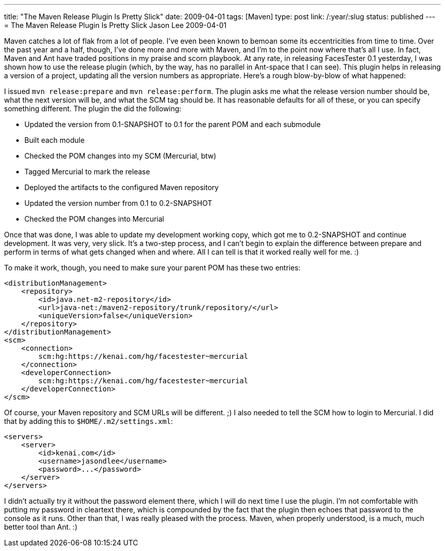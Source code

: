 ---
title: "The Maven Release Plugin Is Pretty Slick"
date: 2009-04-01
tags: [Maven]
type: post
link: /:year/:slug
status: published
---
= The Maven Release Plugin Is Pretty Slick
Jason Lee
2009-04-01

Maven catches a lot of flak from a lot of people.  I've even been known to bemoan some its eccentricities from time to time.  Over the past year and a half, though, I've done more and more with Maven, and I'm to the point now where that's all I use.  In fact, Maven and Ant have traded positions in my praise and scorn playbook.  At any rate, in releasing FacesTester 0.1 yesterday, I was shown how to use the release plugin (which, by the way, has no parallel in Ant-space that I can see).  This plugin helps in releasing a version of a project, updating all the version numbers as appropriate.  Here's a rough blow-by-blow of what happened:
// more

I issued `mvn release:prepare` and `mvn release:perform`.  The plugin asks me what the release version number should be, what the next version will be, and what the SCM tag should be.  It has reasonable defaults for all of these, or you can specify something different.  The plugin the did the following:

* Updated the version from 0.1-SNAPSHOT to 0.1 for the parent POM and each submodule
* Built each module
* Checked the POM changes into my SCM (Mercurial, btw)
* Tagged Mercurial to mark the release
* Deployed the artifacts to the configured Maven repository
* Updated the version number from 0.1 to 0.2-SNAPSHOT
* Checked the POM changes into Mercurial

Once that was done, I was able to update my development working copy, which got me to 0.2-SNAPSHOT and continue development.  It was very, very slick.  It's a two-step process, and I can't begin to explain the difference between prepare and perform in terms of what gets changed when and where.  All I can tell is that it worked really well for me. :)

To make it work, though, you need to make sure your parent POM has these two entries:

[source,xml,linenums]
----
<distributionManagement>
    <repository>
        <id>java.net-m2-repository</id>
        <url>java-net:/maven2-repository/trunk/repository/</url>
        <uniqueVersion>false</uniqueVersion>
    </repository>
</distributionManagement>
<scm>
    <connection>
        scm:hg:https://kenai.com/hg/facestester~mercurial
    </connection>
    <developerConnection>
        scm:hg:https://kenai.com/hg/facestester~mercurial
    </developerConnection>
</scm>
----

Of course, your Maven repository and SCM URLs will be different. ;)  I also needed to tell the SCM how to login to Mercurial.  I did that by adding this to `$HOME/.m2/settings.xml`:

[source,xml,linenums]
----
<servers>
    <server>
        <id>kenai.com</id>
        <username>jasondlee</username>
        <password>...</password>
    </server>
</servers>
----

I didn't actually try it without the password element there, which I will do next time I use the plugin.  I'm not comfortable with putting my password in cleartext there, which is compounded by the fact that the plugin then echoes that password to the console as it runs.  Other than that, I was really pleased with the process.  Maven, when properly understood, is a much, much better tool than Ant. :)
